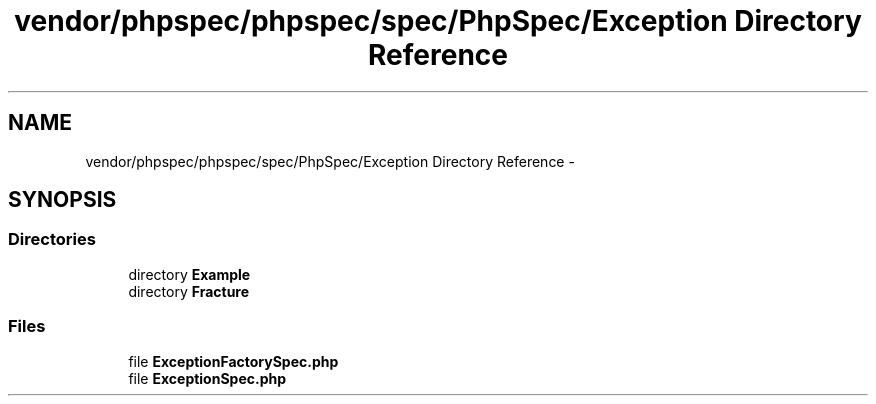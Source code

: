 .TH "vendor/phpspec/phpspec/spec/PhpSpec/Exception Directory Reference" 3 "Tue Apr 14 2015" "Version 1.0" "VirtualSCADA" \" -*- nroff -*-
.ad l
.nh
.SH NAME
vendor/phpspec/phpspec/spec/PhpSpec/Exception Directory Reference \- 
.SH SYNOPSIS
.br
.PP
.SS "Directories"

.in +1c
.ti -1c
.RI "directory \fBExample\fP"
.br
.ti -1c
.RI "directory \fBFracture\fP"
.br
.in -1c
.SS "Files"

.in +1c
.ti -1c
.RI "file \fBExceptionFactorySpec\&.php\fP"
.br
.ti -1c
.RI "file \fBExceptionSpec\&.php\fP"
.br
.in -1c
